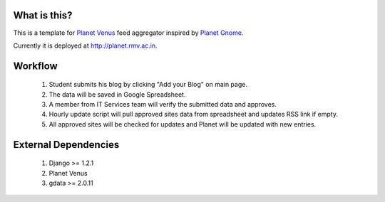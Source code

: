What is this?
====================

This is a template for `Planet Venus`_ feed aggregator inspired by `Planet Gnome`_.

Currently it is deployed at http://planet.rmv.ac.in.

.. _`Planet Venus`: http://intertwingly.net/code/venus
.. _`Planet Gnome`: http://planet.gnome.com

Workflow
===================

  1. Student submits his blog by clicking "Add your Blog" on main page.
  2. The data will be saved in Google Spreadsheet.
  3. A member from IT Services team will verify the submitted data and approves.
  4. Hourly update script will pull approved sites data from spreadsheet and updates RSS link if empty.
  5. All approved sites will be checked for updates and Planet will be updated with new entries.


External Dependencies
==============================

  1. Django >= 1.2.1
  2. Planet Venus
  3. gdata >= 2.0.11
